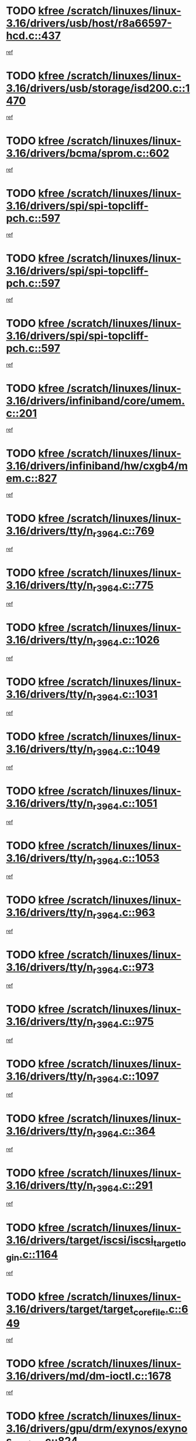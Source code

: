 * TODO [[view:/scratch/linuxes/linux-3.16/drivers/usb/host/r8a66597-hcd.c::face=ovl-face1::linb=437::colb=1::cole=6][kfree /scratch/linuxes/linux-3.16/drivers/usb/host/r8a66597-hcd.c::437]]
[[view:/scratch/linuxes/linux-3.16/drivers/usb/host/r8a66597-hcd.c::face=ovl-face2::linb=440::colb=38::cole=41][ref]]
* TODO [[view:/scratch/linuxes/linux-3.16/drivers/usb/storage/isd200.c::face=ovl-face1::linb=1470::colb=3::cole=8][kfree /scratch/linuxes/linux-3.16/drivers/usb/storage/isd200.c::1470]]
[[view:/scratch/linuxes/linux-3.16/drivers/usb/storage/isd200.c::face=ovl-face2::linb=1476::colb=14::cole=18][ref]]
* TODO [[view:/scratch/linuxes/linux-3.16/drivers/bcma/sprom.c::face=ovl-face1::linb=602::colb=2::cole=7][kfree /scratch/linuxes/linux-3.16/drivers/bcma/sprom.c::602]]
[[view:/scratch/linuxes/linux-3.16/drivers/bcma/sprom.c::face=ovl-face2::linb=613::colb=29::cole=34][ref]]
* TODO [[view:/scratch/linuxes/linux-3.16/drivers/spi/spi-topcliff-pch.c::face=ovl-face1::linb=597::colb=3::cole=8][kfree /scratch/linuxes/linux-3.16/drivers/spi/spi-topcliff-pch.c::597]]
[[view:/scratch/linuxes/linux-3.16/drivers/spi/spi-topcliff-pch.c::face=ovl-face2::linb=620::colb=4::cole=21][ref]]
* TODO [[view:/scratch/linuxes/linux-3.16/drivers/spi/spi-topcliff-pch.c::face=ovl-face1::linb=597::colb=3::cole=8][kfree /scratch/linuxes/linux-3.16/drivers/spi/spi-topcliff-pch.c::597]]
[[view:/scratch/linuxes/linux-3.16/drivers/spi/spi-topcliff-pch.c::face=ovl-face2::linb=624::colb=4::cole=21][ref]]
* TODO [[view:/scratch/linuxes/linux-3.16/drivers/spi/spi-topcliff-pch.c::face=ovl-face1::linb=597::colb=3::cole=8][kfree /scratch/linuxes/linux-3.16/drivers/spi/spi-topcliff-pch.c::597]]
[[view:/scratch/linuxes/linux-3.16/drivers/spi/spi-topcliff-pch.c::face=ovl-face2::linb=638::colb=44::cole=61][ref]]
* TODO [[view:/scratch/linuxes/linux-3.16/drivers/infiniband/core/umem.c::face=ovl-face1::linb=201::colb=2::cole=7][kfree /scratch/linuxes/linux-3.16/drivers/infiniband/core/umem.c::201]]
[[view:/scratch/linuxes/linux-3.16/drivers/infiniband/core/umem.c::face=ovl-face2::linb=210::colb=33::cole=37][ref]]
* TODO [[view:/scratch/linuxes/linux-3.16/drivers/infiniband/hw/cxgb4/mem.c::face=ovl-face1::linb=827::colb=1::cole=6][kfree /scratch/linuxes/linux-3.16/drivers/infiniband/hw/cxgb4/mem.c::827]]
[[view:/scratch/linuxes/linux-3.16/drivers/infiniband/hw/cxgb4/mem.c::face=ovl-face2::linb=828::colb=60::cole=63][ref]]
* TODO [[view:/scratch/linuxes/linux-3.16/drivers/tty/n_r3964.c::face=ovl-face1::linb=769::colb=6::cole=11][kfree /scratch/linuxes/linux-3.16/drivers/tty/n_r3964.c::769]]
[[view:/scratch/linuxes/linux-3.16/drivers/tty/n_r3964.c::face=ovl-face2::linb=771::colb=19::cole=23][ref]]
* TODO [[view:/scratch/linuxes/linux-3.16/drivers/tty/n_r3964.c::face=ovl-face1::linb=775::colb=4::cole=9][kfree /scratch/linuxes/linux-3.16/drivers/tty/n_r3964.c::775]]
[[view:/scratch/linuxes/linux-3.16/drivers/tty/n_r3964.c::face=ovl-face2::linb=776::colb=41::cole=48][ref]]
* TODO [[view:/scratch/linuxes/linux-3.16/drivers/tty/n_r3964.c::face=ovl-face1::linb=1026::colb=4::cole=9][kfree /scratch/linuxes/linux-3.16/drivers/tty/n_r3964.c::1026]]
[[view:/scratch/linuxes/linux-3.16/drivers/tty/n_r3964.c::face=ovl-face2::linb=1027::colb=42::cole=46][ref]]
* TODO [[view:/scratch/linuxes/linux-3.16/drivers/tty/n_r3964.c::face=ovl-face1::linb=1031::colb=2::cole=7][kfree /scratch/linuxes/linux-3.16/drivers/tty/n_r3964.c::1031]]
[[view:/scratch/linuxes/linux-3.16/drivers/tty/n_r3964.c::face=ovl-face2::linb=1032::colb=43::cole=50][ref]]
* TODO [[view:/scratch/linuxes/linux-3.16/drivers/tty/n_r3964.c::face=ovl-face1::linb=1049::colb=1::cole=6][kfree /scratch/linuxes/linux-3.16/drivers/tty/n_r3964.c::1049]]
[[view:/scratch/linuxes/linux-3.16/drivers/tty/n_r3964.c::face=ovl-face2::linb=1050::colb=42::cole=55][ref]]
* TODO [[view:/scratch/linuxes/linux-3.16/drivers/tty/n_r3964.c::face=ovl-face1::linb=1051::colb=1::cole=6][kfree /scratch/linuxes/linux-3.16/drivers/tty/n_r3964.c::1051]]
[[view:/scratch/linuxes/linux-3.16/drivers/tty/n_r3964.c::face=ovl-face2::linb=1052::colb=42::cole=55][ref]]
* TODO [[view:/scratch/linuxes/linux-3.16/drivers/tty/n_r3964.c::face=ovl-face1::linb=1053::colb=1::cole=6][kfree /scratch/linuxes/linux-3.16/drivers/tty/n_r3964.c::1053]]
[[view:/scratch/linuxes/linux-3.16/drivers/tty/n_r3964.c::face=ovl-face2::linb=1054::colb=40::cole=45][ref]]
* TODO [[view:/scratch/linuxes/linux-3.16/drivers/tty/n_r3964.c::face=ovl-face1::linb=963::colb=2::cole=7][kfree /scratch/linuxes/linux-3.16/drivers/tty/n_r3964.c::963]]
[[view:/scratch/linuxes/linux-3.16/drivers/tty/n_r3964.c::face=ovl-face2::linb=964::colb=40::cole=45][ref]]
* TODO [[view:/scratch/linuxes/linux-3.16/drivers/tty/n_r3964.c::face=ovl-face1::linb=973::colb=2::cole=7][kfree /scratch/linuxes/linux-3.16/drivers/tty/n_r3964.c::973]]
[[view:/scratch/linuxes/linux-3.16/drivers/tty/n_r3964.c::face=ovl-face2::linb=974::colb=42::cole=55][ref]]
* TODO [[view:/scratch/linuxes/linux-3.16/drivers/tty/n_r3964.c::face=ovl-face1::linb=975::colb=2::cole=7][kfree /scratch/linuxes/linux-3.16/drivers/tty/n_r3964.c::975]]
[[view:/scratch/linuxes/linux-3.16/drivers/tty/n_r3964.c::face=ovl-face2::linb=976::colb=40::cole=45][ref]]
* TODO [[view:/scratch/linuxes/linux-3.16/drivers/tty/n_r3964.c::face=ovl-face1::linb=1097::colb=2::cole=7][kfree /scratch/linuxes/linux-3.16/drivers/tty/n_r3964.c::1097]]
[[view:/scratch/linuxes/linux-3.16/drivers/tty/n_r3964.c::face=ovl-face2::linb=1098::colb=39::cole=43][ref]]
* TODO [[view:/scratch/linuxes/linux-3.16/drivers/tty/n_r3964.c::face=ovl-face1::linb=364::colb=1::cole=6][kfree /scratch/linuxes/linux-3.16/drivers/tty/n_r3964.c::364]]
[[view:/scratch/linuxes/linux-3.16/drivers/tty/n_r3964.c::face=ovl-face2::linb=365::colb=44::cole=51][ref]]
* TODO [[view:/scratch/linuxes/linux-3.16/drivers/tty/n_r3964.c::face=ovl-face1::linb=291::colb=1::cole=6][kfree /scratch/linuxes/linux-3.16/drivers/tty/n_r3964.c::291]]
[[view:/scratch/linuxes/linux-3.16/drivers/tty/n_r3964.c::face=ovl-face2::linb=292::colb=44::cole=51][ref]]
* TODO [[view:/scratch/linuxes/linux-3.16/drivers/target/iscsi/iscsi_target_login.c::face=ovl-face1::linb=1164::colb=1::cole=6][kfree /scratch/linuxes/linux-3.16/drivers/target/iscsi/iscsi_target_login.c::1164]]
[[view:/scratch/linuxes/linux-3.16/drivers/target/iscsi/iscsi_target_login.c::face=ovl-face2::linb=1173::colb=16::cole=26][ref]]
* TODO [[view:/scratch/linuxes/linux-3.16/drivers/target/target_core_file.c::face=ovl-face1::linb=649::colb=3::cole=8][kfree /scratch/linuxes/linux-3.16/drivers/target/target_core_file.c::649]]
[[view:/scratch/linuxes/linux-3.16/drivers/target/target_core_file.c::face=ovl-face2::linb=696::colb=8::cole=23][ref]]
* TODO [[view:/scratch/linuxes/linux-3.16/drivers/md/dm-ioctl.c::face=ovl-face1::linb=1678::colb=2::cole=7][kfree /scratch/linuxes/linux-3.16/drivers/md/dm-ioctl.c::1678]]
[[view:/scratch/linuxes/linux-3.16/drivers/md/dm-ioctl.c::face=ovl-face2::linb=1680::colb=8::cole=13][ref]]
* TODO [[view:/scratch/linuxes/linux-3.16/drivers/gpu/drm/exynos/exynos_drm_ipp.c::face=ovl-face1::linb=824::colb=3::cole=8][kfree /scratch/linuxes/linux-3.16/drivers/gpu/drm/exynos/exynos_drm_ipp.c::824]]
[[view:/scratch/linuxes/linux-3.16/drivers/gpu/drm/exynos/exynos_drm_ipp.c::face=ovl-face2::linb=829::colb=6::cole=7][ref]]
* TODO [[view:/scratch/linuxes/linux-3.16/drivers/gpu/drm/ast/ast_mode.c::face=ovl-face1::linb=759::colb=3::cole=8][kfree /scratch/linuxes/linux-3.16/drivers/gpu/drm/ast/ast_mode.c::759]]
[[view:/scratch/linuxes/linux-3.16/drivers/gpu/drm/ast/ast_mode.c::face=ovl-face2::linb=764::colb=64::cole=68][ref]]
* TODO [[view:/scratch/linuxes/linux-3.16/drivers/acpi/scan.c::face=ovl-face1::linb=1212::colb=3::cole=8][kfree /scratch/linuxes/linux-3.16/drivers/acpi/scan.c::1212]]
[[view:/scratch/linuxes/linux-3.16/drivers/acpi/scan.c::face=ovl-face2::linb=1217::colb=23::cole=33][ref]]
* TODO [[view:/scratch/linuxes/linux-3.16/drivers/staging/rts5208/ms.c::face=ovl-face1::linb=852::colb=3::cole=8][kfree /scratch/linuxes/linux-3.16/drivers/staging/rts5208/ms.c::852]]
[[view:/scratch/linuxes/linux-3.16/drivers/staging/rts5208/ms.c::face=ovl-face2::linb=856::colb=9::cole=12][ref]]
* TODO [[view:/scratch/linuxes/linux-3.16/drivers/staging/rts5208/ms.c::face=ovl-face1::linb=852::colb=3::cole=8][kfree /scratch/linuxes/linux-3.16/drivers/staging/rts5208/ms.c::852]]
[[view:/scratch/linuxes/linux-3.16/drivers/staging/rts5208/ms.c::face=ovl-face2::linb=861::colb=11::cole=14][ref]]
* TODO [[view:/scratch/linuxes/linux-3.16/drivers/staging/rts5208/ms.c::face=ovl-face1::linb=856::colb=3::cole=8][kfree /scratch/linuxes/linux-3.16/drivers/staging/rts5208/ms.c::856]]
[[view:/scratch/linuxes/linux-3.16/drivers/staging/rts5208/ms.c::face=ovl-face2::linb=861::colb=11::cole=14][ref]]
* TODO [[view:/scratch/linuxes/linux-3.16/drivers/staging/rts5208/ms.c::face=ovl-face1::linb=868::colb=2::cole=7][kfree /scratch/linuxes/linux-3.16/drivers/staging/rts5208/ms.c::868]]
[[view:/scratch/linuxes/linux-3.16/drivers/staging/rts5208/ms.c::face=ovl-face2::linb=876::colb=9::cole=12][ref]]
* TODO [[view:/scratch/linuxes/linux-3.16/drivers/staging/rts5208/ms.c::face=ovl-face1::linb=868::colb=2::cole=7][kfree /scratch/linuxes/linux-3.16/drivers/staging/rts5208/ms.c::868]]
[[view:/scratch/linuxes/linux-3.16/drivers/staging/rts5208/ms.c::face=ovl-face2::linb=886::colb=9::cole=12][ref]]
* TODO [[view:/scratch/linuxes/linux-3.16/drivers/staging/rts5208/ms.c::face=ovl-face1::linb=868::colb=2::cole=7][kfree /scratch/linuxes/linux-3.16/drivers/staging/rts5208/ms.c::868]]
[[view:/scratch/linuxes/linux-3.16/drivers/staging/rts5208/ms.c::face=ovl-face2::linb=894::colb=8::cole=11][ref]]
* TODO [[view:/scratch/linuxes/linux-3.16/drivers/staging/rts5208/ms.c::face=ovl-face1::linb=868::colb=2::cole=7][kfree /scratch/linuxes/linux-3.16/drivers/staging/rts5208/ms.c::868]]
[[view:/scratch/linuxes/linux-3.16/drivers/staging/rts5208/ms.c::face=ovl-face2::linb=898::colb=6::cole=9][ref]]
* TODO [[view:/scratch/linuxes/linux-3.16/drivers/staging/rts5208/ms.c::face=ovl-face1::linb=868::colb=2::cole=7][kfree /scratch/linuxes/linux-3.16/drivers/staging/rts5208/ms.c::868]]
[[view:/scratch/linuxes/linux-3.16/drivers/staging/rts5208/ms.c::face=ovl-face2::linb=898::colb=26::cole=29][ref]]
* TODO [[view:/scratch/linuxes/linux-3.16/drivers/staging/rts5208/ms.c::face=ovl-face1::linb=876::colb=3::cole=8][kfree /scratch/linuxes/linux-3.16/drivers/staging/rts5208/ms.c::876]]
[[view:/scratch/linuxes/linux-3.16/drivers/staging/rts5208/ms.c::face=ovl-face2::linb=876::colb=9::cole=12][ref]]
* TODO [[view:/scratch/linuxes/linux-3.16/drivers/staging/rts5208/ms.c::face=ovl-face1::linb=876::colb=3::cole=8][kfree /scratch/linuxes/linux-3.16/drivers/staging/rts5208/ms.c::876]]
[[view:/scratch/linuxes/linux-3.16/drivers/staging/rts5208/ms.c::face=ovl-face2::linb=886::colb=9::cole=12][ref]]
* TODO [[view:/scratch/linuxes/linux-3.16/drivers/staging/rts5208/ms.c::face=ovl-face1::linb=876::colb=3::cole=8][kfree /scratch/linuxes/linux-3.16/drivers/staging/rts5208/ms.c::876]]
[[view:/scratch/linuxes/linux-3.16/drivers/staging/rts5208/ms.c::face=ovl-face2::linb=894::colb=8::cole=11][ref]]
* TODO [[view:/scratch/linuxes/linux-3.16/drivers/staging/rts5208/ms.c::face=ovl-face1::linb=876::colb=3::cole=8][kfree /scratch/linuxes/linux-3.16/drivers/staging/rts5208/ms.c::876]]
[[view:/scratch/linuxes/linux-3.16/drivers/staging/rts5208/ms.c::face=ovl-face2::linb=898::colb=6::cole=9][ref]]
* TODO [[view:/scratch/linuxes/linux-3.16/drivers/staging/rts5208/ms.c::face=ovl-face1::linb=876::colb=3::cole=8][kfree /scratch/linuxes/linux-3.16/drivers/staging/rts5208/ms.c::876]]
[[view:/scratch/linuxes/linux-3.16/drivers/staging/rts5208/ms.c::face=ovl-face2::linb=898::colb=26::cole=29][ref]]
* TODO [[view:/scratch/linuxes/linux-3.16/drivers/staging/rts5208/ms.c::face=ovl-face1::linb=886::colb=3::cole=8][kfree /scratch/linuxes/linux-3.16/drivers/staging/rts5208/ms.c::886]]
[[view:/scratch/linuxes/linux-3.16/drivers/staging/rts5208/ms.c::face=ovl-face2::linb=876::colb=9::cole=12][ref]]
* TODO [[view:/scratch/linuxes/linux-3.16/drivers/staging/rts5208/ms.c::face=ovl-face1::linb=886::colb=3::cole=8][kfree /scratch/linuxes/linux-3.16/drivers/staging/rts5208/ms.c::886]]
[[view:/scratch/linuxes/linux-3.16/drivers/staging/rts5208/ms.c::face=ovl-face2::linb=886::colb=9::cole=12][ref]]
* TODO [[view:/scratch/linuxes/linux-3.16/drivers/staging/rts5208/ms.c::face=ovl-face1::linb=886::colb=3::cole=8][kfree /scratch/linuxes/linux-3.16/drivers/staging/rts5208/ms.c::886]]
[[view:/scratch/linuxes/linux-3.16/drivers/staging/rts5208/ms.c::face=ovl-face2::linb=894::colb=8::cole=11][ref]]
* TODO [[view:/scratch/linuxes/linux-3.16/drivers/staging/rts5208/ms.c::face=ovl-face1::linb=886::colb=3::cole=8][kfree /scratch/linuxes/linux-3.16/drivers/staging/rts5208/ms.c::886]]
[[view:/scratch/linuxes/linux-3.16/drivers/staging/rts5208/ms.c::face=ovl-face2::linb=898::colb=6::cole=9][ref]]
* TODO [[view:/scratch/linuxes/linux-3.16/drivers/staging/rts5208/ms.c::face=ovl-face1::linb=886::colb=3::cole=8][kfree /scratch/linuxes/linux-3.16/drivers/staging/rts5208/ms.c::886]]
[[view:/scratch/linuxes/linux-3.16/drivers/staging/rts5208/ms.c::face=ovl-face2::linb=898::colb=26::cole=29][ref]]
* TODO [[view:/scratch/linuxes/linux-3.16/drivers/staging/rts5208/ms.c::face=ovl-face1::linb=894::colb=2::cole=7][kfree /scratch/linuxes/linux-3.16/drivers/staging/rts5208/ms.c::894]]
[[view:/scratch/linuxes/linux-3.16/drivers/staging/rts5208/ms.c::face=ovl-face2::linb=898::colb=6::cole=9][ref]]
* TODO [[view:/scratch/linuxes/linux-3.16/drivers/staging/rts5208/ms.c::face=ovl-face1::linb=894::colb=2::cole=7][kfree /scratch/linuxes/linux-3.16/drivers/staging/rts5208/ms.c::894]]
[[view:/scratch/linuxes/linux-3.16/drivers/staging/rts5208/ms.c::face=ovl-face2::linb=898::colb=26::cole=29][ref]]
* TODO [[view:/scratch/linuxes/linux-3.16/drivers/staging/rts5208/ms.c::face=ovl-face1::linb=900::colb=2::cole=7][kfree /scratch/linuxes/linux-3.16/drivers/staging/rts5208/ms.c::900]]
[[view:/scratch/linuxes/linux-3.16/drivers/staging/rts5208/ms.c::face=ovl-face2::linb=904::colb=6::cole=9][ref]]
* TODO [[view:/scratch/linuxes/linux-3.16/drivers/staging/rts5208/ms.c::face=ovl-face1::linb=900::colb=2::cole=7][kfree /scratch/linuxes/linux-3.16/drivers/staging/rts5208/ms.c::900]]
[[view:/scratch/linuxes/linux-3.16/drivers/staging/rts5208/ms.c::face=ovl-face2::linb=904::colb=22::cole=25][ref]]
* TODO [[view:/scratch/linuxes/linux-3.16/drivers/staging/rts5208/ms.c::face=ovl-face1::linb=905::colb=2::cole=7][kfree /scratch/linuxes/linux-3.16/drivers/staging/rts5208/ms.c::905]]
[[view:/scratch/linuxes/linux-3.16/drivers/staging/rts5208/ms.c::face=ovl-face2::linb=909::colb=17::cole=20][ref]]
* TODO [[view:/scratch/linuxes/linux-3.16/drivers/staging/rts5208/ms.c::face=ovl-face1::linb=930::colb=4::cole=9][kfree /scratch/linuxes/linux-3.16/drivers/staging/rts5208/ms.c::930]]
[[view:/scratch/linuxes/linux-3.16/drivers/staging/rts5208/ms.c::face=ovl-face2::linb=909::colb=17::cole=20][ref]]
* TODO [[view:/scratch/linuxes/linux-3.16/drivers/staging/rts5208/ms.c::face=ovl-face1::linb=930::colb=4::cole=9][kfree /scratch/linuxes/linux-3.16/drivers/staging/rts5208/ms.c::930]]
[[view:/scratch/linuxes/linux-3.16/drivers/staging/rts5208/ms.c::face=ovl-face2::linb=934::colb=10::cole=13][ref]]
* TODO [[view:/scratch/linuxes/linux-3.16/drivers/staging/rts5208/ms.c::face=ovl-face1::linb=930::colb=4::cole=9][kfree /scratch/linuxes/linux-3.16/drivers/staging/rts5208/ms.c::930]]
[[view:/scratch/linuxes/linux-3.16/drivers/staging/rts5208/ms.c::face=ovl-face2::linb=938::colb=10::cole=13][ref]]
* TODO [[view:/scratch/linuxes/linux-3.16/drivers/staging/rts5208/ms.c::face=ovl-face1::linb=930::colb=4::cole=9][kfree /scratch/linuxes/linux-3.16/drivers/staging/rts5208/ms.c::930]]
[[view:/scratch/linuxes/linux-3.16/drivers/staging/rts5208/ms.c::face=ovl-face2::linb=943::colb=7::cole=10][ref]]
* TODO [[view:/scratch/linuxes/linux-3.16/drivers/staging/rts5208/ms.c::face=ovl-face1::linb=930::colb=4::cole=9][kfree /scratch/linuxes/linux-3.16/drivers/staging/rts5208/ms.c::930]]
[[view:/scratch/linuxes/linux-3.16/drivers/staging/rts5208/ms.c::face=ovl-face2::linb=953::colb=6::cole=9][ref]]
* TODO [[view:/scratch/linuxes/linux-3.16/drivers/staging/rts5208/ms.c::face=ovl-face1::linb=930::colb=4::cole=9][kfree /scratch/linuxes/linux-3.16/drivers/staging/rts5208/ms.c::930]]
[[view:/scratch/linuxes/linux-3.16/drivers/staging/rts5208/ms.c::face=ovl-face2::linb=985::colb=10::cole=13][ref]]
* TODO [[view:/scratch/linuxes/linux-3.16/drivers/staging/rts5208/ms.c::face=ovl-face1::linb=934::colb=4::cole=9][kfree /scratch/linuxes/linux-3.16/drivers/staging/rts5208/ms.c::934]]
[[view:/scratch/linuxes/linux-3.16/drivers/staging/rts5208/ms.c::face=ovl-face2::linb=909::colb=17::cole=20][ref]]
* TODO [[view:/scratch/linuxes/linux-3.16/drivers/staging/rts5208/ms.c::face=ovl-face1::linb=934::colb=4::cole=9][kfree /scratch/linuxes/linux-3.16/drivers/staging/rts5208/ms.c::934]]
[[view:/scratch/linuxes/linux-3.16/drivers/staging/rts5208/ms.c::face=ovl-face2::linb=938::colb=10::cole=13][ref]]
* TODO [[view:/scratch/linuxes/linux-3.16/drivers/staging/rts5208/ms.c::face=ovl-face1::linb=934::colb=4::cole=9][kfree /scratch/linuxes/linux-3.16/drivers/staging/rts5208/ms.c::934]]
[[view:/scratch/linuxes/linux-3.16/drivers/staging/rts5208/ms.c::face=ovl-face2::linb=943::colb=7::cole=10][ref]]
* TODO [[view:/scratch/linuxes/linux-3.16/drivers/staging/rts5208/ms.c::face=ovl-face1::linb=934::colb=4::cole=9][kfree /scratch/linuxes/linux-3.16/drivers/staging/rts5208/ms.c::934]]
[[view:/scratch/linuxes/linux-3.16/drivers/staging/rts5208/ms.c::face=ovl-face2::linb=953::colb=6::cole=9][ref]]
* TODO [[view:/scratch/linuxes/linux-3.16/drivers/staging/rts5208/ms.c::face=ovl-face1::linb=934::colb=4::cole=9][kfree /scratch/linuxes/linux-3.16/drivers/staging/rts5208/ms.c::934]]
[[view:/scratch/linuxes/linux-3.16/drivers/staging/rts5208/ms.c::face=ovl-face2::linb=985::colb=10::cole=13][ref]]
* TODO [[view:/scratch/linuxes/linux-3.16/drivers/staging/rts5208/ms.c::face=ovl-face1::linb=938::colb=4::cole=9][kfree /scratch/linuxes/linux-3.16/drivers/staging/rts5208/ms.c::938]]
[[view:/scratch/linuxes/linux-3.16/drivers/staging/rts5208/ms.c::face=ovl-face2::linb=909::colb=17::cole=20][ref]]
* TODO [[view:/scratch/linuxes/linux-3.16/drivers/staging/rts5208/ms.c::face=ovl-face1::linb=938::colb=4::cole=9][kfree /scratch/linuxes/linux-3.16/drivers/staging/rts5208/ms.c::938]]
[[view:/scratch/linuxes/linux-3.16/drivers/staging/rts5208/ms.c::face=ovl-face2::linb=943::colb=7::cole=10][ref]]
* TODO [[view:/scratch/linuxes/linux-3.16/drivers/staging/rts5208/ms.c::face=ovl-face1::linb=938::colb=4::cole=9][kfree /scratch/linuxes/linux-3.16/drivers/staging/rts5208/ms.c::938]]
[[view:/scratch/linuxes/linux-3.16/drivers/staging/rts5208/ms.c::face=ovl-face2::linb=953::colb=6::cole=9][ref]]
* TODO [[view:/scratch/linuxes/linux-3.16/drivers/staging/rts5208/ms.c::face=ovl-face1::linb=938::colb=4::cole=9][kfree /scratch/linuxes/linux-3.16/drivers/staging/rts5208/ms.c::938]]
[[view:/scratch/linuxes/linux-3.16/drivers/staging/rts5208/ms.c::face=ovl-face2::linb=985::colb=10::cole=13][ref]]
* TODO [[view:/scratch/linuxes/linux-3.16/drivers/staging/rts5208/ms.c::face=ovl-face1::linb=965::colb=4::cole=9][kfree /scratch/linuxes/linux-3.16/drivers/staging/rts5208/ms.c::965]]
[[view:/scratch/linuxes/linux-3.16/drivers/staging/rts5208/ms.c::face=ovl-face2::linb=909::colb=17::cole=20][ref]]
* TODO [[view:/scratch/linuxes/linux-3.16/drivers/staging/rts5208/ms.c::face=ovl-face1::linb=965::colb=4::cole=9][kfree /scratch/linuxes/linux-3.16/drivers/staging/rts5208/ms.c::965]]
[[view:/scratch/linuxes/linux-3.16/drivers/staging/rts5208/ms.c::face=ovl-face2::linb=969::colb=10::cole=13][ref]]
* TODO [[view:/scratch/linuxes/linux-3.16/drivers/staging/rts5208/ms.c::face=ovl-face1::linb=965::colb=4::cole=9][kfree /scratch/linuxes/linux-3.16/drivers/staging/rts5208/ms.c::965]]
[[view:/scratch/linuxes/linux-3.16/drivers/staging/rts5208/ms.c::face=ovl-face2::linb=973::colb=10::cole=13][ref]]
* TODO [[view:/scratch/linuxes/linux-3.16/drivers/staging/rts5208/ms.c::face=ovl-face1::linb=965::colb=4::cole=9][kfree /scratch/linuxes/linux-3.16/drivers/staging/rts5208/ms.c::965]]
[[view:/scratch/linuxes/linux-3.16/drivers/staging/rts5208/ms.c::face=ovl-face2::linb=985::colb=10::cole=13][ref]]
* TODO [[view:/scratch/linuxes/linux-3.16/drivers/staging/rts5208/ms.c::face=ovl-face1::linb=969::colb=4::cole=9][kfree /scratch/linuxes/linux-3.16/drivers/staging/rts5208/ms.c::969]]
[[view:/scratch/linuxes/linux-3.16/drivers/staging/rts5208/ms.c::face=ovl-face2::linb=909::colb=17::cole=20][ref]]
* TODO [[view:/scratch/linuxes/linux-3.16/drivers/staging/rts5208/ms.c::face=ovl-face1::linb=969::colb=4::cole=9][kfree /scratch/linuxes/linux-3.16/drivers/staging/rts5208/ms.c::969]]
[[view:/scratch/linuxes/linux-3.16/drivers/staging/rts5208/ms.c::face=ovl-face2::linb=973::colb=10::cole=13][ref]]
* TODO [[view:/scratch/linuxes/linux-3.16/drivers/staging/rts5208/ms.c::face=ovl-face1::linb=969::colb=4::cole=9][kfree /scratch/linuxes/linux-3.16/drivers/staging/rts5208/ms.c::969]]
[[view:/scratch/linuxes/linux-3.16/drivers/staging/rts5208/ms.c::face=ovl-face2::linb=985::colb=10::cole=13][ref]]
* TODO [[view:/scratch/linuxes/linux-3.16/drivers/staging/rts5208/ms.c::face=ovl-face1::linb=973::colb=4::cole=9][kfree /scratch/linuxes/linux-3.16/drivers/staging/rts5208/ms.c::973]]
[[view:/scratch/linuxes/linux-3.16/drivers/staging/rts5208/ms.c::face=ovl-face2::linb=909::colb=17::cole=20][ref]]
* TODO [[view:/scratch/linuxes/linux-3.16/drivers/staging/rts5208/ms.c::face=ovl-face1::linb=973::colb=4::cole=9][kfree /scratch/linuxes/linux-3.16/drivers/staging/rts5208/ms.c::973]]
[[view:/scratch/linuxes/linux-3.16/drivers/staging/rts5208/ms.c::face=ovl-face2::linb=985::colb=10::cole=13][ref]]
* TODO [[view:/scratch/linuxes/linux-3.16/drivers/staging/rts5208/ms.c::face=ovl-face1::linb=986::colb=2::cole=7][kfree /scratch/linuxes/linux-3.16/drivers/staging/rts5208/ms.c::986]]
[[view:/scratch/linuxes/linux-3.16/drivers/staging/rts5208/ms.c::face=ovl-face2::linb=990::colb=15::cole=18][ref]]
* TODO [[view:/scratch/linuxes/linux-3.16/drivers/staging/rts5208/spi.c::face=ovl-face1::linb=597::colb=3::cole=8][kfree /scratch/linuxes/linux-3.16/drivers/staging/rts5208/spi.c::597]]
[[view:/scratch/linuxes/linux-3.16/drivers/staging/rts5208/spi.c::face=ovl-face2::linb=603::colb=28::cole=31][ref]]
* TODO [[view:/scratch/linuxes/linux-3.16/drivers/staging/rts5208/spi.c::face=ovl-face1::linb=510::colb=3::cole=8][kfree /scratch/linuxes/linux-3.16/drivers/staging/rts5208/spi.c::510]]
[[view:/scratch/linuxes/linux-3.16/drivers/staging/rts5208/spi.c::face=ovl-face2::linb=514::colb=25::cole=28][ref]]
* TODO [[view:/scratch/linuxes/linux-3.16/drivers/staging/rts5208/spi.c::face=ovl-face1::linb=647::colb=4::cole=9][kfree /scratch/linuxes/linux-3.16/drivers/staging/rts5208/spi.c::647]]
[[view:/scratch/linuxes/linux-3.16/drivers/staging/rts5208/spi.c::face=ovl-face2::linb=651::colb=29::cole=32][ref]]
* TODO [[view:/scratch/linuxes/linux-3.16/drivers/staging/rts5208/spi.c::face=ovl-face1::linb=664::colb=4::cole=9][kfree /scratch/linuxes/linux-3.16/drivers/staging/rts5208/spi.c::664]]
[[view:/scratch/linuxes/linux-3.16/drivers/staging/rts5208/spi.c::face=ovl-face2::linb=647::colb=10::cole=13][ref]]
* TODO [[view:/scratch/linuxes/linux-3.16/drivers/staging/rts5208/spi.c::face=ovl-face1::linb=664::colb=4::cole=9][kfree /scratch/linuxes/linux-3.16/drivers/staging/rts5208/spi.c::664]]
[[view:/scratch/linuxes/linux-3.16/drivers/staging/rts5208/spi.c::face=ovl-face2::linb=651::colb=29::cole=32][ref]]
* TODO [[view:/scratch/linuxes/linux-3.16/drivers/staging/rts5208/spi.c::face=ovl-face1::linb=664::colb=4::cole=9][kfree /scratch/linuxes/linux-3.16/drivers/staging/rts5208/spi.c::664]]
[[view:/scratch/linuxes/linux-3.16/drivers/staging/rts5208/spi.c::face=ovl-face2::linb=672::colb=10::cole=13][ref]]
* TODO [[view:/scratch/linuxes/linux-3.16/drivers/staging/rts5208/spi.c::face=ovl-face1::linb=664::colb=4::cole=9][kfree /scratch/linuxes/linux-3.16/drivers/staging/rts5208/spi.c::664]]
[[view:/scratch/linuxes/linux-3.16/drivers/staging/rts5208/spi.c::face=ovl-face2::linb=680::colb=8::cole=11][ref]]
* TODO [[view:/scratch/linuxes/linux-3.16/drivers/staging/rts5208/spi.c::face=ovl-face1::linb=672::colb=4::cole=9][kfree /scratch/linuxes/linux-3.16/drivers/staging/rts5208/spi.c::672]]
[[view:/scratch/linuxes/linux-3.16/drivers/staging/rts5208/spi.c::face=ovl-face2::linb=647::colb=10::cole=13][ref]]
* TODO [[view:/scratch/linuxes/linux-3.16/drivers/staging/rts5208/spi.c::face=ovl-face1::linb=672::colb=4::cole=9][kfree /scratch/linuxes/linux-3.16/drivers/staging/rts5208/spi.c::672]]
[[view:/scratch/linuxes/linux-3.16/drivers/staging/rts5208/spi.c::face=ovl-face2::linb=651::colb=29::cole=32][ref]]
* TODO [[view:/scratch/linuxes/linux-3.16/drivers/staging/rts5208/spi.c::face=ovl-face1::linb=672::colb=4::cole=9][kfree /scratch/linuxes/linux-3.16/drivers/staging/rts5208/spi.c::672]]
[[view:/scratch/linuxes/linux-3.16/drivers/staging/rts5208/spi.c::face=ovl-face2::linb=680::colb=8::cole=11][ref]]
* TODO [[view:/scratch/linuxes/linux-3.16/drivers/staging/rts5208/spi.c::face=ovl-face1::linb=712::colb=4::cole=9][kfree /scratch/linuxes/linux-3.16/drivers/staging/rts5208/spi.c::712]]
[[view:/scratch/linuxes/linux-3.16/drivers/staging/rts5208/spi.c::face=ovl-face2::linb=694::colb=29::cole=32][ref]]
* TODO [[view:/scratch/linuxes/linux-3.16/drivers/staging/rts5208/spi.c::face=ovl-face1::linb=712::colb=4::cole=9][kfree /scratch/linuxes/linux-3.16/drivers/staging/rts5208/spi.c::712]]
[[view:/scratch/linuxes/linux-3.16/drivers/staging/rts5208/spi.c::face=ovl-face2::linb=720::colb=10::cole=13][ref]]
* TODO [[view:/scratch/linuxes/linux-3.16/drivers/staging/rts5208/spi.c::face=ovl-face1::linb=712::colb=4::cole=9][kfree /scratch/linuxes/linux-3.16/drivers/staging/rts5208/spi.c::712]]
[[view:/scratch/linuxes/linux-3.16/drivers/staging/rts5208/spi.c::face=ovl-face2::linb=727::colb=8::cole=11][ref]]
* TODO [[view:/scratch/linuxes/linux-3.16/drivers/staging/rts5208/spi.c::face=ovl-face1::linb=720::colb=4::cole=9][kfree /scratch/linuxes/linux-3.16/drivers/staging/rts5208/spi.c::720]]
[[view:/scratch/linuxes/linux-3.16/drivers/staging/rts5208/spi.c::face=ovl-face2::linb=694::colb=29::cole=32][ref]]
* TODO [[view:/scratch/linuxes/linux-3.16/drivers/staging/rts5208/spi.c::face=ovl-face1::linb=720::colb=4::cole=9][kfree /scratch/linuxes/linux-3.16/drivers/staging/rts5208/spi.c::720]]
[[view:/scratch/linuxes/linux-3.16/drivers/staging/rts5208/spi.c::face=ovl-face2::linb=727::colb=8::cole=11][ref]]
* TODO [[view:/scratch/linuxes/linux-3.16/drivers/staging/rts5208/spi.c::face=ovl-face1::linb=749::colb=4::cole=9][kfree /scratch/linuxes/linux-3.16/drivers/staging/rts5208/spi.c::749]]
[[view:/scratch/linuxes/linux-3.16/drivers/staging/rts5208/spi.c::face=ovl-face2::linb=760::colb=29::cole=32][ref]]
* TODO [[view:/scratch/linuxes/linux-3.16/drivers/staging/rts5208/spi.c::face=ovl-face1::linb=766::colb=4::cole=9][kfree /scratch/linuxes/linux-3.16/drivers/staging/rts5208/spi.c::766]]
[[view:/scratch/linuxes/linux-3.16/drivers/staging/rts5208/spi.c::face=ovl-face2::linb=749::colb=10::cole=13][ref]]
* TODO [[view:/scratch/linuxes/linux-3.16/drivers/staging/rts5208/spi.c::face=ovl-face1::linb=766::colb=4::cole=9][kfree /scratch/linuxes/linux-3.16/drivers/staging/rts5208/spi.c::766]]
[[view:/scratch/linuxes/linux-3.16/drivers/staging/rts5208/spi.c::face=ovl-face2::linb=760::colb=29::cole=32][ref]]
* TODO [[view:/scratch/linuxes/linux-3.16/drivers/staging/rts5208/spi.c::face=ovl-face1::linb=766::colb=4::cole=9][kfree /scratch/linuxes/linux-3.16/drivers/staging/rts5208/spi.c::766]]
[[view:/scratch/linuxes/linux-3.16/drivers/staging/rts5208/spi.c::face=ovl-face2::linb=774::colb=10::cole=13][ref]]
* TODO [[view:/scratch/linuxes/linux-3.16/drivers/staging/rts5208/spi.c::face=ovl-face1::linb=766::colb=4::cole=9][kfree /scratch/linuxes/linux-3.16/drivers/staging/rts5208/spi.c::766]]
[[view:/scratch/linuxes/linux-3.16/drivers/staging/rts5208/spi.c::face=ovl-face2::linb=782::colb=8::cole=11][ref]]
* TODO [[view:/scratch/linuxes/linux-3.16/drivers/staging/rts5208/spi.c::face=ovl-face1::linb=774::colb=4::cole=9][kfree /scratch/linuxes/linux-3.16/drivers/staging/rts5208/spi.c::774]]
[[view:/scratch/linuxes/linux-3.16/drivers/staging/rts5208/spi.c::face=ovl-face2::linb=749::colb=10::cole=13][ref]]
* TODO [[view:/scratch/linuxes/linux-3.16/drivers/staging/rts5208/spi.c::face=ovl-face1::linb=774::colb=4::cole=9][kfree /scratch/linuxes/linux-3.16/drivers/staging/rts5208/spi.c::774]]
[[view:/scratch/linuxes/linux-3.16/drivers/staging/rts5208/spi.c::face=ovl-face2::linb=760::colb=29::cole=32][ref]]
* TODO [[view:/scratch/linuxes/linux-3.16/drivers/staging/rts5208/spi.c::face=ovl-face1::linb=774::colb=4::cole=9][kfree /scratch/linuxes/linux-3.16/drivers/staging/rts5208/spi.c::774]]
[[view:/scratch/linuxes/linux-3.16/drivers/staging/rts5208/spi.c::face=ovl-face2::linb=782::colb=8::cole=11][ref]]
* TODO [[view:/scratch/linuxes/linux-3.16/drivers/staging/rts5208/sd.c::face=ovl-face1::linb=3899::colb=3::cole=8][kfree /scratch/linuxes/linux-3.16/drivers/staging/rts5208/sd.c::3899]]
[[view:/scratch/linuxes/linux-3.16/drivers/staging/rts5208/sd.c::face=ovl-face2::linb=3905::colb=25::cole=28][ref]]
* TODO [[view:/scratch/linuxes/linux-3.16/drivers/staging/rts5208/sd.c::face=ovl-face1::linb=4152::colb=4::cole=9][kfree /scratch/linuxes/linux-3.16/drivers/staging/rts5208/sd.c::4152]]
[[view:/scratch/linuxes/linux-3.16/drivers/staging/rts5208/sd.c::face=ovl-face2::linb=4159::colb=29::cole=32][ref]]
* TODO [[view:/scratch/linuxes/linux-3.16/drivers/staging/rts5208/sd.c::face=ovl-face1::linb=4152::colb=4::cole=9][kfree /scratch/linuxes/linux-3.16/drivers/staging/rts5208/sd.c::4152]]
[[view:/scratch/linuxes/linux-3.16/drivers/staging/rts5208/sd.c::face=ovl-face2::linb=4163::colb=10::cole=13][ref]]
* TODO [[view:/scratch/linuxes/linux-3.16/drivers/staging/rts5208/sd.c::face=ovl-face1::linb=4152::colb=4::cole=9][kfree /scratch/linuxes/linux-3.16/drivers/staging/rts5208/sd.c::4152]]
[[view:/scratch/linuxes/linux-3.16/drivers/staging/rts5208/sd.c::face=ovl-face2::linb=4179::colb=8::cole=11][ref]]
* TODO [[view:/scratch/linuxes/linux-3.16/drivers/staging/rts5208/sd.c::face=ovl-face1::linb=4163::colb=4::cole=9][kfree /scratch/linuxes/linux-3.16/drivers/staging/rts5208/sd.c::4163]]
[[view:/scratch/linuxes/linux-3.16/drivers/staging/rts5208/sd.c::face=ovl-face2::linb=4179::colb=8::cole=11][ref]]
* TODO [[view:/scratch/linuxes/linux-3.16/drivers/staging/rts5208/sd.c::face=ovl-face1::linb=4174::colb=4::cole=9][kfree /scratch/linuxes/linux-3.16/drivers/staging/rts5208/sd.c::4174]]
[[view:/scratch/linuxes/linux-3.16/drivers/staging/rts5208/sd.c::face=ovl-face2::linb=4179::colb=8::cole=11][ref]]
* TODO [[view:/scratch/linuxes/linux-3.16/drivers/staging/tidspbridge/rmgr/proc.c::face=ovl-face1::linb=326::colb=3::cole=8][kfree /scratch/linuxes/linux-3.16/drivers/staging/tidspbridge/rmgr/proc.c::326]]
[[view:/scratch/linuxes/linux-3.16/drivers/staging/tidspbridge/rmgr/proc.c::face=ovl-face2::linb=337::colb=1::cole=14][ref]]
* TODO [[view:/scratch/linuxes/linux-3.16/drivers/staging/tidspbridge/rmgr/proc.c::face=ovl-face1::linb=328::colb=2::cole=7][kfree /scratch/linuxes/linux-3.16/drivers/staging/tidspbridge/rmgr/proc.c::328]]
[[view:/scratch/linuxes/linux-3.16/drivers/staging/tidspbridge/rmgr/proc.c::face=ovl-face2::linb=337::colb=1::cole=14][ref]]
* TODO [[view:/scratch/linuxes/linux-3.16/drivers/staging/tidspbridge/rmgr/proc.c::face=ovl-face1::linb=362::colb=3::cole=8][kfree /scratch/linuxes/linux-3.16/drivers/staging/tidspbridge/rmgr/proc.c::362]]
[[view:/scratch/linuxes/linux-3.16/drivers/staging/tidspbridge/rmgr/proc.c::face=ovl-face2::linb=365::colb=27::cole=40][ref]]
* TODO [[view:/scratch/linuxes/linux-3.16/drivers/staging/tidspbridge/rmgr/dbdcd.c::face=ovl-face1::linb=943::colb=4::cole=9][kfree /scratch/linuxes/linux-3.16/drivers/staging/tidspbridge/rmgr/dbdcd.c::943]]
[[view:/scratch/linuxes/linux-3.16/drivers/staging/tidspbridge/rmgr/dbdcd.c::face=ovl-face2::linb=948::colb=7::cole=14][ref]]
* TODO [[view:/scratch/linuxes/linux-3.16/drivers/staging/lustre/lustre/include/obd_support.h::face=ovl-face1::linb=731::colb=1::cole=6][kfree /scratch/linuxes/linux-3.16/drivers/staging/lustre/lustre/include/obd_support.h::731]]
[[view:/scratch/linuxes/linux-3.16/drivers/staging/lustre/lustre/include/obd_support.h::face=ovl-face2::linb=732::colb=12::cole=15][ref]]
* TODO [[view:/scratch/linuxes/linux-3.16/drivers/media/common/siano/smscoreapi.c::face=ovl-face1::linb=1249::colb=1::cole=6][kfree /scratch/linuxes/linux-3.16/drivers/media/common/siano/smscoreapi.c::1249]]
[[view:/scratch/linuxes/linux-3.16/drivers/media/common/siano/smscoreapi.c::face=ovl-face2::linb=1253::colb=33::cole=40][ref]]
* TODO [[view:/scratch/linuxes/linux-3.16/drivers/net/ethernet/mellanox/mlx4/resource_tracker.c::face=ovl-face1::linb=4398::colb=5::cole=10][kfree /scratch/linuxes/linux-3.16/drivers/net/ethernet/mellanox/mlx4/resource_tracker.c::4398]]
[[view:/scratch/linuxes/linux-3.16/drivers/net/ethernet/mellanox/mlx4/resource_tracker.c::face=ovl-face2::linb=4392::colb=15::cole=17][ref]]
* TODO [[view:/scratch/linuxes/linux-3.16/drivers/net/ethernet/mellanox/mlx4/resource_tracker.c::face=ovl-face1::linb=4398::colb=5::cole=10][kfree /scratch/linuxes/linux-3.16/drivers/net/ethernet/mellanox/mlx4/resource_tracker.c::4398]]
[[view:/scratch/linuxes/linux-3.16/drivers/net/ethernet/mellanox/mlx4/resource_tracker.c::face=ovl-face2::linb=4411::colb=17::cole=19][ref]]
* TODO [[view:/scratch/linuxes/linux-3.16/drivers/net/ethernet/mellanox/mlx4/resource_tracker.c::face=ovl-face1::linb=4629::colb=5::cole=10][kfree /scratch/linuxes/linux-3.16/drivers/net/ethernet/mellanox/mlx4/resource_tracker.c::4629]]
[[view:/scratch/linuxes/linux-3.16/drivers/net/ethernet/mellanox/mlx4/resource_tracker.c::face=ovl-face2::linb=4625::colb=15::cole=17][ref]]
* TODO [[view:/scratch/linuxes/linux-3.16/drivers/net/ethernet/mellanox/mlx4/resource_tracker.c::face=ovl-face1::linb=4629::colb=5::cole=10][kfree /scratch/linuxes/linux-3.16/drivers/net/ethernet/mellanox/mlx4/resource_tracker.c::4629]]
[[view:/scratch/linuxes/linux-3.16/drivers/net/ethernet/mellanox/mlx4/resource_tracker.c::face=ovl-face2::linb=4648::colb=17::cole=19][ref]]
* TODO [[view:/scratch/linuxes/linux-3.16/drivers/net/ethernet/mellanox/mlx4/resource_tracker.c::face=ovl-face1::linb=4582::colb=5::cole=10][kfree /scratch/linuxes/linux-3.16/drivers/net/ethernet/mellanox/mlx4/resource_tracker.c::4582]]
[[view:/scratch/linuxes/linux-3.16/drivers/net/ethernet/mellanox/mlx4/resource_tracker.c::face=ovl-face2::linb=4578::colb=15::cole=22][ref]]
* TODO [[view:/scratch/linuxes/linux-3.16/drivers/net/ethernet/mellanox/mlx4/resource_tracker.c::face=ovl-face1::linb=4461::colb=5::cole=10][kfree /scratch/linuxes/linux-3.16/drivers/net/ethernet/mellanox/mlx4/resource_tracker.c::4461]]
[[view:/scratch/linuxes/linux-3.16/drivers/net/ethernet/mellanox/mlx4/resource_tracker.c::face=ovl-face2::linb=4453::colb=29::cole=32][ref]]
* TODO [[view:/scratch/linuxes/linux-3.16/drivers/net/ethernet/mellanox/mlx4/resource_tracker.c::face=ovl-face1::linb=4461::colb=5::cole=10][kfree /scratch/linuxes/linux-3.16/drivers/net/ethernet/mellanox/mlx4/resource_tracker.c::4461]]
[[view:/scratch/linuxes/linux-3.16/drivers/net/ethernet/mellanox/mlx4/resource_tracker.c::face=ovl-face2::linb=4466::colb=30::cole=33][ref]]
* TODO [[view:/scratch/linuxes/linux-3.16/drivers/net/ethernet/mellanox/mlx4/resource_tracker.c::face=ovl-face1::linb=4461::colb=5::cole=10][kfree /scratch/linuxes/linux-3.16/drivers/net/ethernet/mellanox/mlx4/resource_tracker.c::4461]]
[[view:/scratch/linuxes/linux-3.16/drivers/net/ethernet/mellanox/mlx4/resource_tracker.c::face=ovl-face2::linb=4479::colb=9::cole=12][ref]]
* TODO [[view:/scratch/linuxes/linux-3.16/drivers/net/ethernet/mellanox/mlx4/resource_tracker.c::face=ovl-face1::linb=4530::colb=5::cole=10][kfree /scratch/linuxes/linux-3.16/drivers/net/ethernet/mellanox/mlx4/resource_tracker.c::4530]]
[[view:/scratch/linuxes/linux-3.16/drivers/net/ethernet/mellanox/mlx4/resource_tracker.c::face=ovl-face2::linb=4522::colb=13::cole=16][ref]]
* TODO [[view:/scratch/linuxes/linux-3.16/drivers/net/ethernet/mellanox/mlx4/resource_tracker.c::face=ovl-face1::linb=4261::colb=5::cole=10][kfree /scratch/linuxes/linux-3.16/drivers/net/ethernet/mellanox/mlx4/resource_tracker.c::4261]]
[[view:/scratch/linuxes/linux-3.16/drivers/net/ethernet/mellanox/mlx4/resource_tracker.c::face=ovl-face2::linb=4252::colb=15::cole=17][ref]]
* TODO [[view:/scratch/linuxes/linux-3.16/drivers/net/ethernet/mellanox/mlx4/resource_tracker.c::face=ovl-face1::linb=4261::colb=5::cole=10][kfree /scratch/linuxes/linux-3.16/drivers/net/ethernet/mellanox/mlx4/resource_tracker.c::4261]]
[[view:/scratch/linuxes/linux-3.16/drivers/net/ethernet/mellanox/mlx4/resource_tracker.c::face=ovl-face2::linb=4272::colb=13::cole=15][ref]]
* TODO [[view:/scratch/linuxes/linux-3.16/drivers/net/ethernet/mellanox/mlx4/resource_tracker.c::face=ovl-face1::linb=4332::colb=5::cole=10][kfree /scratch/linuxes/linux-3.16/drivers/net/ethernet/mellanox/mlx4/resource_tracker.c::4332]]
[[view:/scratch/linuxes/linux-3.16/drivers/net/ethernet/mellanox/mlx4/resource_tracker.c::face=ovl-face2::linb=4326::colb=15::cole=18][ref]]
* TODO [[view:/scratch/linuxes/linux-3.16/drivers/net/ethernet/mellanox/mlx4/resource_tracker.c::face=ovl-face1::linb=4332::colb=5::cole=10][kfree /scratch/linuxes/linux-3.16/drivers/net/ethernet/mellanox/mlx4/resource_tracker.c::4332]]
[[view:/scratch/linuxes/linux-3.16/drivers/net/ethernet/mellanox/mlx4/resource_tracker.c::face=ovl-face2::linb=4346::colb=17::cole=20][ref]]
* TODO [[view:/scratch/linuxes/linux-3.16/drivers/iommu/omap-iovmm.c::face=ovl-face1::linb=194::colb=1::cole=6][kfree /scratch/linuxes/linux-3.16/drivers/iommu/omap-iovmm.c::194]]
[[view:/scratch/linuxes/linux-3.16/drivers/iommu/omap-iovmm.c::face=ovl-face2::linb=196::colb=36::cole=39][ref]]
* TODO [[view:/scratch/linuxes/linux-3.16/drivers/crypto/n2_core.c::face=ovl-face1::linb=1511::colb=2::cole=7][kfree /scratch/linuxes/linux-3.16/drivers/crypto/n2_core.c::1511]]
[[view:/scratch/linuxes/linux-3.16/drivers/crypto/n2_core.c::face=ovl-face2::linb=1515::colb=13::cole=14][ref]]
* TODO [[view:/scratch/linuxes/linux-3.16/drivers/misc/lkdtm.c::face=ovl-face1::linb=415::colb=2::cole=7][kfree /scratch/linuxes/linux-3.16/drivers/misc/lkdtm.c::415]]
[[view:/scratch/linuxes/linux-3.16/drivers/misc/lkdtm.c::face=ovl-face2::linb=417::colb=9::cole=13][ref]]
* TODO [[view:/scratch/linuxes/linux-3.16/drivers/mtd/devices/phram.c::face=ovl-face1::linb=251::colb=2::cole=7][kfree /scratch/linuxes/linux-3.16/drivers/mtd/devices/phram.c::251]]
[[view:/scratch/linuxes/linux-3.16/drivers/mtd/devices/phram.c::face=ovl-face2::linb=257::colb=8::cole=12][ref]]
* TODO [[view:/scratch/linuxes/linux-3.16/drivers/mtd/devices/phram.c::face=ovl-face1::linb=251::colb=2::cole=7][kfree /scratch/linuxes/linux-3.16/drivers/mtd/devices/phram.c::251]]
[[view:/scratch/linuxes/linux-3.16/drivers/mtd/devices/phram.c::face=ovl-face2::linb=261::colb=23::cole=27][ref]]
* TODO [[view:/scratch/linuxes/linux-3.16/drivers/mtd/devices/phram.c::face=ovl-face1::linb=257::colb=2::cole=7][kfree /scratch/linuxes/linux-3.16/drivers/mtd/devices/phram.c::257]]
[[view:/scratch/linuxes/linux-3.16/drivers/mtd/devices/phram.c::face=ovl-face2::linb=261::colb=23::cole=27][ref]]
* TODO [[view:/scratch/linuxes/linux-3.16/drivers/mtd/nand/pxa3xx_nand.c::face=ovl-face1::linb=1548::colb=1::cole=6][kfree /scratch/linuxes/linux-3.16/drivers/mtd/nand/pxa3xx_nand.c::1548]]
[[view:/scratch/linuxes/linux-3.16/drivers/mtd/nand/pxa3xx_nand.c::face=ovl-face2::linb=1555::colb=18::cole=33][ref]]
* TODO [[view:/scratch/linuxes/linux-3.16/fs/squashfs/decompressor_multi.c::face=ovl-face1::linb=161::colb=3::cole=8][kfree /scratch/linuxes/linux-3.16/fs/squashfs/decompressor_multi.c::161]]
[[view:/scratch/linuxes/linux-3.16/fs/squashfs/decompressor_multi.c::face=ovl-face2::linb=181::colb=8::cole=19][ref]]
* TODO [[view:/scratch/linuxes/linux-3.16/fs/ceph/super.c::face=ovl-face1::linb=618::colb=1::cole=6][kfree /scratch/linuxes/linux-3.16/fs/ceph/super.c::618]]
[[view:/scratch/linuxes/linux-3.16/fs/ceph/super.c::face=ovl-face2::linb=619::colb=37::cole=40][ref]]
* TODO [[view:/scratch/linuxes/linux-3.16/fs/ceph/mds_client.c::face=ovl-face1::linb=3440::colb=1::cole=6][kfree /scratch/linuxes/linux-3.16/fs/ceph/mds_client.c::3440]]
[[view:/scratch/linuxes/linux-3.16/fs/ceph/mds_client.c::face=ovl-face2::linb=3441::colb=32::cole=36][ref]]
* TODO [[view:/scratch/linuxes/linux-3.16/fs/fuse/dev.c::face=ovl-face1::linb=2058::colb=2::cole=7][kfree /scratch/linuxes/linux-3.16/fs/fuse/dev.c::2058]]
[[view:/scratch/linuxes/linux-3.16/fs/fuse/dev.c::face=ovl-face2::linb=2058::colb=8::cole=35][ref]]
* TODO [[view:/scratch/linuxes/linux-3.16/kernel/kthread.c::face=ovl-face1::linb=194::colb=2::cole=7][kfree /scratch/linuxes/linux-3.16/kernel/kthread.c::194]]
[[view:/scratch/linuxes/linux-3.16/kernel/kthread.c::face=ovl-face2::linb=199::colb=1::cole=7][ref]]
* TODO [[view:/scratch/linuxes/linux-3.16/mm/slab_common.c::face=ovl-face1::linb=170::colb=1::cole=6][kfree /scratch/linuxes/linux-3.16/mm/slab_common.c::170]]
[[view:/scratch/linuxes/linux-3.16/mm/slab_common.c::face=ovl-face2::linb=166::colb=8::cole=9][ref]]
* TODO [[view:/scratch/linuxes/linux-3.16/mm/slub.c::face=ovl-face1::linb=4243::colb=1::cole=6][kfree /scratch/linuxes/linux-3.16/mm/slub.c::4243]]
[[view:/scratch/linuxes/linux-3.16/mm/slub.c::face=ovl-face2::linb=4244::colb=2::cole=3][ref]]
* TODO [[view:/scratch/linuxes/linux-3.16/mm/slub.c::face=ovl-face1::linb=4249::colb=1::cole=6][kfree /scratch/linuxes/linux-3.16/mm/slub.c::4249]]
[[view:/scratch/linuxes/linux-3.16/mm/slub.c::face=ovl-face2::linb=4250::colb=1::cole=2][ref]]
* TODO [[view:/scratch/linuxes/linux-3.16/mm/slub.c::face=ovl-face1::linb=4255::colb=1::cole=6][kfree /scratch/linuxes/linux-3.16/mm/slub.c::4255]]
[[view:/scratch/linuxes/linux-3.16/mm/slub.c::face=ovl-face2::linb=4256::colb=1::cole=2][ref]]
* TODO [[view:/scratch/linuxes/linux-3.16/net/sctp/endpointola.c::face=ovl-face1::linb=280::colb=1::cole=6][kfree /scratch/linuxes/linux-3.16/net/sctp/endpointola.c::280]]
[[view:/scratch/linuxes/linux-3.16/net/sctp/endpointola.c::face=ovl-face2::linb=281::colb=21::cole=23][ref]]
* TODO [[view:/scratch/linuxes/linux-3.16/net/sctp/transport.c::face=ovl-face1::linb=163::colb=1::cole=6][kfree /scratch/linuxes/linux-3.16/net/sctp/transport.c::163]]
[[view:/scratch/linuxes/linux-3.16/net/sctp/transport.c::face=ovl-face2::linb=164::colb=21::cole=30][ref]]
* TODO [[view:/scratch/linuxes/linux-3.16/net/ceph/ceph_common.c::face=ovl-face1::linb=551::colb=1::cole=6][kfree /scratch/linuxes/linux-3.16/net/ceph/ceph_common.c::551]]
[[view:/scratch/linuxes/linux-3.16/net/ceph/ceph_common.c::face=ovl-face2::linb=552::colb=34::cole=40][ref]]
* TODO [[view:/scratch/linuxes/linux-3.16/net/nfc/hci/core.c::face=ovl-face1::linb=91::colb=3::cole=8][kfree /scratch/linuxes/linux-3.16/net/nfc/hci/core.c::91]]
[[view:/scratch/linuxes/linux-3.16/net/nfc/hci/core.c::face=ovl-face2::linb=99::colb=5::cole=8][ref]]
* TODO [[view:/scratch/linuxes/linux-3.16/security/apparmor/path.c::face=ovl-face1::linb=226::colb=2::cole=7][kfree /scratch/linuxes/linux-3.16/security/apparmor/path.c::226]]
[[view:/scratch/linuxes/linux-3.16/security/apparmor/path.c::face=ovl-face2::linb=232::colb=11::cole=14][ref]]
* TODO [[view:/scratch/linuxes/linux-3.16/sound/pci/asihpi/asihpi.c::face=ovl-face1::linb=1172::colb=2::cole=7][kfree /scratch/linuxes/linux-3.16/sound/pci/asihpi/asihpi.c::1172]]
[[view:/scratch/linuxes/linux-3.16/sound/pci/asihpi/asihpi.c::face=ovl-face2::linb=1178::colb=13::cole=17][ref]]
* TODO [[view:/scratch/linuxes/linux-3.16/sound/pci/asihpi/asihpi.c::face=ovl-face1::linb=993::colb=2::cole=7][kfree /scratch/linuxes/linux-3.16/sound/pci/asihpi/asihpi.c::993]]
[[view:/scratch/linuxes/linux-3.16/sound/pci/asihpi/asihpi.c::face=ovl-face2::linb=1004::colb=13::cole=17][ref]]
